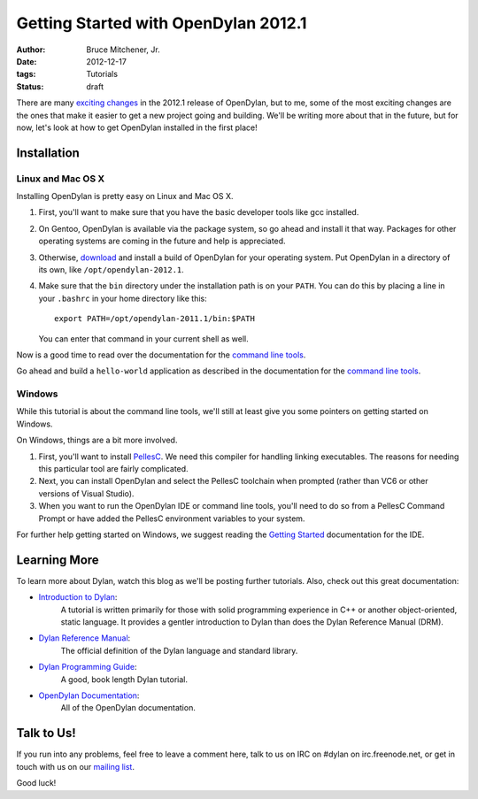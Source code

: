 Getting Started with OpenDylan 2012.1
#####################################

:author: Bruce Mitchener, Jr.
:date: 2012-12-17
:tags: Tutorials
:status: draft

There are many `exciting changes <http://opendylan.org/documentation/release-notes/2012.1.html>`_
in the 2012.1 release of OpenDylan, but to me, some of the most exciting
changes are the ones that make it easier to get a new project going and
building.  We'll be writing more about that in the future, but for now,
let's look at how to get OpenDylan installed in the first place!

Installation
============

Linux and Mac OS X
------------------

Installing OpenDylan is pretty easy on Linux and Mac OS X.

1. First, you'll want to make sure that you have the basic developer
   tools like gcc installed.
2. On Gentoo, OpenDylan is available via the package system, so go
   ahead and install it that way. Packages for other operating
   systems are coming in the future and help is appreciated.
3. Otherwise, `download <http://opendylan.org/download/>`_ and install
   a build of OpenDylan for your operating system. Put OpenDylan
   in a directory of its own, like ``/opt/opendylan-2012.1``.
4. Make sure that the ``bin`` directory under the installation path
   is on your ``PATH``.  You can do this by placing a line in your
   ``.bashrc`` in your home directory like this::

     export PATH=/opt/opendylan-2011.1/bin:$PATH

   You can enter that command in your current shell as well.

Now is a good time to read over the documentation for the
`command line tools <http://opendylan.org/documentation/getting-started/console.html>`_.

Go ahead and build a ``hello-world`` application as described in the
documentation for the `command line tools <http://opendylan.org/documentation/getting-started/console.html>`_.

Windows
-------

While this tutorial is about the command line tools, we'll still
at least give you some pointers on getting started on Windows.

On Windows, things are a bit more involved.

1. First, you'll want to install `PellesC <http://www.smorgasbordet.com/pellesc/>`_.
   We need this compiler for handling linking executables. The reasons
   for needing this particular tool are fairly complicated.
2. Next, you can install OpenDylan and select the PellesC toolchain
   when prompted (rather than VC6 or other versions of Visual Studio).
3. When you want to run the OpenDylan IDE or command line tools, you'll
   need to do so from a PellesC Command Prompt or have added the PellesC
   environment variables to your system.

For further help getting started on Windows, we suggest reading
the `Getting Started <http://opendylan.org/documentation/getting-started/>`_
documentation for the IDE.

Learning More
=============

To learn more about Dylan, watch this blog as we'll be posting further
tutorials.  Also, check out this great documentation:

* `Introduction to Dylan <http://opendylan.org/documentation/intro-dylan/>`_:
   A tutorial is written primarily for those with solid programming
   experience in C++ or another object-oriented, static language. It
   provides a gentler introduction to Dylan than does the Dylan
   Reference Manual (DRM).
* `Dylan Reference Manual <http://opendylan.org/books/drm/>`_:
   The official definition of the Dylan language and standard library.
* `Dylan Programming Guide <http://opendylan.org/books/dpg/>`_:
   A good, book length Dylan tutorial.
* `OpenDylan Documentation <http://opendylan.org/documentation/>`_:
   All of the OpenDylan documentation.

Talk to Us!
===========

If you run into any problems, feel free to leave a comment here, talk to
us on IRC on #dylan on irc.freenode.net, or get in touch with us on our
`mailing list <http://opendylan.org/community/#mailing-lists>`_.

Good luck!